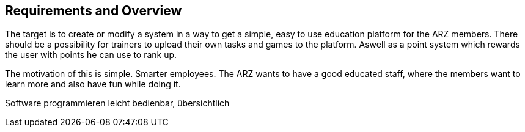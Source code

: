 [[section-Requirements]]

== Requirements and Overview
[role="requirements"]

The target is to create or modify a system in a way to get a simple, easy to use education platform for the ARZ members. There should be a possibility for trainers to upload their own tasks and games to the platform. Aswell as a point system which rewards the user with points he can use to rank up.

The motivation of this is simple. Smarter employees. The ARZ wants to have a good educated staff, where the members want to learn more and also have fun while doing it.


Software programmieren leicht bedienbar, übersichtlich
